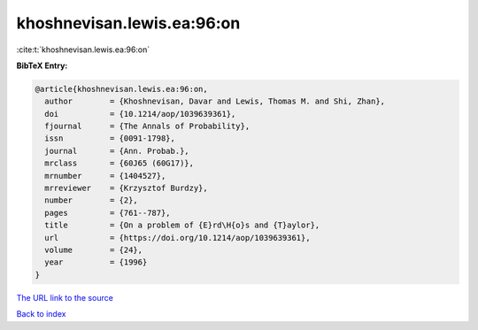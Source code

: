khoshnevisan.lewis.ea:96:on
===========================

:cite:t:`khoshnevisan.lewis.ea:96:on`

**BibTeX Entry:**

.. code-block:: bibtex

   @article{khoshnevisan.lewis.ea:96:on,
     author        = {Khoshnevisan, Davar and Lewis, Thomas M. and Shi, Zhan},
     doi           = {10.1214/aop/1039639361},
     fjournal      = {The Annals of Probability},
     issn          = {0091-1798},
     journal       = {Ann. Probab.},
     mrclass       = {60J65 (60G17)},
     mrnumber      = {1404527},
     mrreviewer    = {Krzysztof Burdzy},
     number        = {2},
     pages         = {761--787},
     title         = {On a problem of {E}rd\H{o}s and {T}aylor},
     url           = {https://doi.org/10.1214/aop/1039639361},
     volume        = {24},
     year          = {1996}
   }
`The URL link to the source <https://doi.org/10.1214/aop/1039639361>`_


`Back to index <../By-Cite-Keys.html>`_
